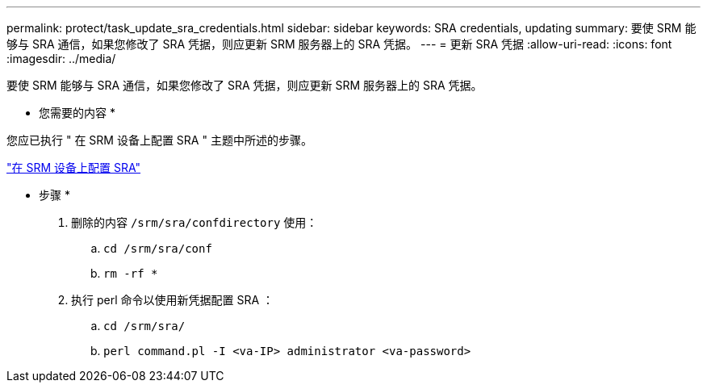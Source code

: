 ---
permalink: protect/task_update_sra_credentials.html 
sidebar: sidebar 
keywords: SRA credentials, updating 
summary: 要使 SRM 能够与 SRA 通信，如果您修改了 SRA 凭据，则应更新 SRM 服务器上的 SRA 凭据。 
---
= 更新 SRA 凭据
:allow-uri-read: 
:icons: font
:imagesdir: ../media/


[role="lead"]
要使 SRM 能够与 SRA 通信，如果您修改了 SRA 凭据，则应更新 SRM 服务器上的 SRA 凭据。

* 您需要的内容 *

您应已执行 " 在 SRM 设备上配置 SRA " 主题中所述的步骤。

link:../protect/task_configure_sra_on_srm_appliance.html["在 SRM 设备上配置 SRA"]

* 步骤 *

. 删除的内容 `/srm/sra/confdirectory` 使用：
+
.. `cd /srm/sra/conf`
.. `rm -rf *`


. 执行 perl 命令以使用新凭据配置 SRA ：
+
.. `cd /srm/sra/`
.. `perl command.pl -I <va-IP> administrator <va-password>`



